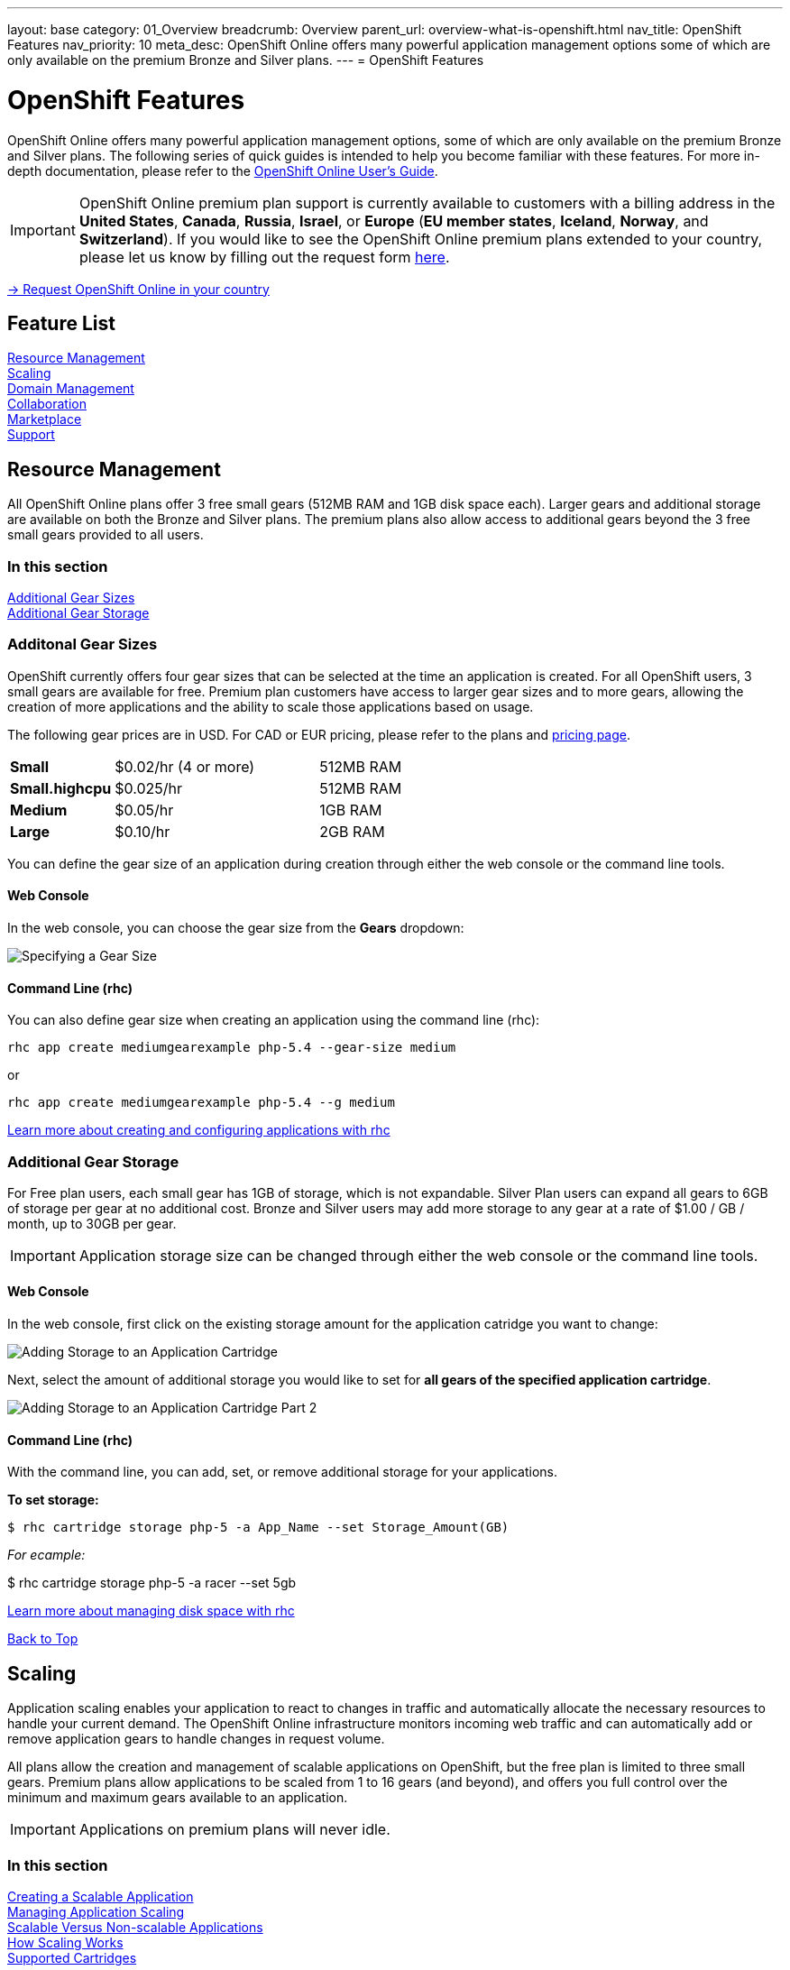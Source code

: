---
layout: base
category: 01_Overview
breadcrumb: Overview
parent_url: overview-what-is-openshift.html
nav_title: OpenShift Features
nav_priority: 10
meta_desc: OpenShift Online offers many powerful application management options some of which are only available on the premium Bronze and Silver plans.
---
= OpenShift Features

[[top]]
[[platform-features]]
[float]
= OpenShift Features
[.lead]
OpenShift Online offers many powerful application management options, some of which are only available on the premium Bronze and Silver plans. The following series of quick guides is intended to help you become familiar with these features. For more in-depth documentation, please refer to the https://access.redhat.com/site/documentation/en-US/OpenShift_Online/2.0/html-single/User_Guide/index.html[OpenShift Online User's Guide].

IMPORTANT: OpenShift Online premium plan support is currently available to customers with a billing address in the *United States*, *Canada*, *Russia*, *Israel*, or *Europe* (*EU member states*, *Iceland*, *Norway*, and *Switzerland*). If you would like to see the OpenShift Online premium plans extended to your country, please let us know by filling out the request form https://www.openshift.com/products/pricing/geo-request-form[here].

[.lead]
https://www.openshift.com/products/pricing/geo-request-form[-> Request OpenShift Online in your country]

== Feature List
link:#resource-management[Resource Management] +
link:#scaling[Scaling] +
link:#domain-management[Domain Management] +
link:#collaboration[Collaboration] +
link:#marketplace[Marketplace] +
link:#support[Support] +

[[resource-management]]
== Resource Management
All OpenShift Online plans offer 3 free small gears (512MB RAM and 1GB disk space each). Larger gears and additional storage are available on both the Bronze and Silver plans. The premium plans also allow access to additional gears beyond the 3 free small gears provided to all users.

=== In this section
link:#additional-gear-sizes[Additional Gear Sizes] +
link:#additional-gear-storage[Additional Gear Storage] +

[[additional-gear-sizes]]
=== Additonal Gear Sizes
OpenShift currently offers four gear sizes that can be selected at the time an application is created. For all OpenShift users, 3 small gears are available for free. Premium plan customers have access to larger gear sizes and to more gears, allowing the creation of more applications and the ability to scale those applications based on usage.

The following gear prices are in USD. For CAD or EUR pricing, please refer to the plans and https://www.openshift.com/pricing[pricing page].

[cols=".<2,.<4,.<3", width='60%']
|===

| *Small* | $0.02/hr (4 or more) | 512MB RAM
| *Small.highcpu* | $0.025/hr | 512MB RAM
| *Medium* | $0.05/hr | 1GB RAM
| *Large* | $0.10/hr | 2GB RAM

|===

You can define the gear size of an application during creation through either the web console or the command line tools.

==== Web Console

In the web console, you can choose the gear size from the *Gears* dropdown:

image::overview-platform-features-1.png[Specifying a Gear Size]

==== Command Line (rhc)

You can also define gear size when creating an application using the command line (rhc):

[source]
----
rhc app create mediumgearexample php-5.4 --gear-size medium
----

or

[source]
----
rhc app create mediumgearexample php-5.4 --g medium
----

https://access.redhat.com/documentation/en-US/OpenShift_Online/2.0/html/User_Guide/Creating_an_Application5.html[Learn more about creating and configuring applications with rhc]

[[additional-gear-storage]]
=== Additional Gear Storage

For Free plan users, each small gear has 1GB of storage, which is not expandable. Silver Plan users can expand all gears to 6GB of storage per gear at no additional cost. Bronze and Silver users may add more storage to any gear at a rate of $1.00 / GB / month, up to 30GB per gear.

IMPORTANT: Application storage size can be changed through either the web console or the command line tools.

==== Web Console

In the web console, first click on the existing storage amount for the application catridge you want to change:

image::overview-platform-features-2.png[Adding Storage to an Application Cartridge]

Next, select the amount of additional storage you would like to set for *all gears of the specified  application cartridge*.

image::overview-platform-features-2.png[Adding Storage to an Application Cartridge Part 2]

==== Command Line (rhc)

With the command line, you can add, set, or remove additional storage for your applications.

*To set storage:*

[source]
--
$ rhc cartridge storage php-5 -a App_Name --set Storage_Amount(GB)
--

_For ecample:_

$ rhc cartridge storage php-5 -a racer --set 5gb

https://access.redhat.com/site/documentation/en-US/OpenShift_Online/2.0/html/User_Guide/chap-Gear_Storage_and_Disk_Space_Management.html[Learn more about managing disk space with rhc]

link:#top[Back to Top]

[[scaling]]
== Scaling
Application scaling enables your application to react to changes in traffic and automatically allocate the necessary resources to handle your current demand. The OpenShift Online infrastructure monitors incoming web traffic and can automatically add or remove application gears to handle changes in request volume.

All plans allow the creation and management of scalable applications on OpenShift, but the free plan is limited to three small gears. Premium plans allow applications to be scaled from 1 to 16 gears (and beyond), and offers you full control over the minimum and maximum gears available to an application.

IMPORTANT: Applications on premium plans will never idle.

=== In this section
link:#creating-a-scalable-application[Creating a Scalable Application] +
link:#managing-application-scaling[Managing Application Scaling] +
link:#scalable-vs-non-scalable[Scalable Versus Non-scalable Applications] +
link:#how-scaling-works[How Scaling Works] +
link:#supported-cartridges[Supported Cartridges] +

[[creating-a-scalable-application]]
=== Creating a Scalable Application
You must specify whether or not an application can scale when you create the application. By default, applications created on OpenShift Online are not scalable.

If a scalable application is created, the scaling function of that application cannot be disabled. However, it is possible to clone a non-scaling application and all its associated data using the application clone command. See https://access.redhat.com/site/documentation/en-US/OpenShift_Online/2.0/html/User_Guide/Cloning_an_Existing_Application.html[the OpenShift Online User Guide], "Cloning an Existing Application" for more information.

==== Web Console

When creating an application, select *Scale with web traffic* from the *Scaling* dropdown:

image::overview-platform-features-4.png[Creating a Scalable Application]

==== Command Line (rhc)

When creating an application, the +-s+ flag instructs OpenShift to enable scaling.

_For example:_

[source]
rhc app create scaledappexample php-5.4 -s

https://access.redhat.com/site/documentation/en-US/OpenShift_Online/2.0/html/User_Guide/Creating_an_Application5.html[Learn more about creating scalable applications on OpenShift]

[[managing-application-scaling]]
=== Managing Application Scaling
A scalable application defaults to using one gear at a minimum and will use as many gears as you have available on your account. OpenShift allows you to set a minimum and maximum scale via the web console or the CLI.

==== Web Console
First, select the application you wish to scale from the list of existing applications. In the screen for the individual application, you can see what the current scaling settings are for each cartridge associated with the application. Click on the current scaling settings of a specific cartridge (in the following shot, '1-15' in the 'Scales' section of the php-5.4 cartridge) to update the minimum and maximum number of gears:

image::overview-platform-features-5.png[Changing Scaling Settings Part 1]

Next, define the new minimum and maximum gear amount for the cartridge:

image::overview-platform-features-6.png[Changing Scaling Settings Part 2]

If your new minimum is different than you old minimum, the application cartridge will immediately scale up or down when you click 'Save'.

==== Command Line (rhc)
You can change the default scaling settings with the following command:

[source]
--
rhc cartridge scale <your web cart> -a <your app> --min <minimum> --max <maximum>
--

_For example:_

[source]
--
rhc cartridge scale php-5.4 -a scaledappexample --min 1 --max 3
--

If you set the minimum scale above the current minimum, OpenShift will begin scaling up your application, and the operation won't finish until all of your gears are created.

NOTE: If you specify +-1+ as the +max+ you'll scale up to your account limit.

CAUTION: In rhc, sometimes your scale up request will return a timeout error, but the operation will continue on the server.

https://access.redhat.com/site/documentation/en-US/OpenShift_Online/2.0/html/User_Guide/Scaling_an_Application_Manually.html[Learn more about managing application scaling on OpenShift Online]

[[scalable-vs-non-scalable]]
=== Scalable Versus Non-scalable Applications
If you create a *non-scalable* application, which is the default, the web cartridge occupies only a single gear and all traffic is sent to that gear. If you add other cartridges like MongoDB or MySQL, those cartridges will share the same gear and resources as your web cartridge.

When you create a *scalable* application, the HAProxy cartridge is added as a load balancer to your first web cartridge gear. If you add other cartridges like MongoDB or MySQL to your application, they are installed on their own dedicated gears.

https://access.redhat.com/site/documentation/en-US/OpenShift_Online/2.0/html/User_Guide/chap-Applications.html#Scaled_and_Non-Scaled_Applications1[Learn more about scalable vs. non-scalable applications]

[[how-scaling-works]]
=== How Scaling Works
The *HAProxy cartridge* sits between your application and the public internet and routes web traffic to your web cartridges. When traffic increases, HAProxy notifies the OpenShift servers that it needs additional capacity. OpenShift checks that you have a free gear (out of your remaining account gears) and then creates another copy of your web cartridge on that new gear. The code in the git repository is copied to each new gear, but the data directory begins empty. When the new cartridge copy starts it will invoke your build hooks and then the HAProxy will begin routing web requests to it. If you push a code change to your web application all of the running gears will get that update.

The first web gear in a scaling application has HAProxy installed, but also your web application. Once you scale to 3 gears, the web gear that is collocated with HAProxy is turned off, to allow HAProxy more resources to route traffic. Here's a http://openshift.github.io/documentation/oo_system_architecture_guide.html#horizontal-scaling[diagram] of your scalable app. If you scale down back to 2 gears or less, the web cartridge on your first gear is started again.

The algorithm for scaling up and scaling down is based on the number of concurrent requests to your application. OpenShift allocates 16 connections per gear - if HAProxy sees that you're sustaining 90% of your total connections, it adds another gear. If your demand falls to 50% of your total connections for several minutes, HAProxy removes that gear.

Because each cartridge is "shared-nothing", if you want to share data between cartridges you can use a database cartridge. Each of the gears created during scaling has access to the database and can read and write consistent data.

The OpenShift web console shows you how many gears are currently being consumed by your application.

[[supported-cartridges]]
=== Supported Scaling Web Cartridges
Most of the standard OpenShift link:overview-what-is-openshift.html[web cartridges] are scalable using HAProxy, with the exception of the Do-It-Yourself, Jenkins, and Zend cartridges.

link:#top[Back to Top]

[[domain-management]]
== Domain Management
All OpenShift Online plans allow you to create and use a custom rhcloud.com subdomain, along with the ability to use your own custom domain name. All applications can also utilize a shared SSL certificate. Premium plans allow the creation and management of more than one domain and the ability to use a custom SSL certificate.

=== In this section
link:#creating-additional-domains[Creating Additional Domains] +
link:#using-a-custom-domain[Using a Custom Domain] +
link:#using-a-custom-ssl-certificate[Using a Custom SSL Certificate] +

[[creating-additional-domains]]
=== Creating Additional Domains

Premium plan users can create a new domain in either the web console or by using the command line (rhc).

==== Web Console

If you have already created an application on OpenShift Online, you will see a list of your existing applications. If you are a premium plan user, click on the *Create* link in the applications list as highlighted in the screenshot below. You can also create and manage domains from the Settings tab in the top navigation:

image::overview-platform-features-7.png[Creating a new domain part 1]

Next, provide your desired domain name:

image::overview-platform-features-8.png[Creating a new domain part 2]

The additional domain is then ready to use. On the Applications screen, you can see an empty domain has been created:

image::overview-platform-features-9.png[Creating a new domain part 3]

You can now select the new domain when creating additional applications:

image::overview-platform-features-10.png[Creating a new domain part 4]

==== Command Line (rhc)

[source]
--
rhc domain create <domain name>
--

IMPORTANT: If you are using the command line with multiple domains to create and manage applications, you will need to use the +-n <domain>+ flag for most commands to identify the domain you are referencing.

https://access.redhat.com/site/documentation/en-US/OpenShift_Online/2.0/html/User_Guide/chap-Domains.html[Learn more about managing domains on OpenShift Online]

[[using-a-custom-domain]]
=== Using a Custom Domain
The web console now allows you to configure your application's hostname, and set up secure access to custom domains through a new SSL certificate configuration area. Once you have your own domain name and at least one application, you can start the configuration process.

==== Step 1: Configure a Domain Alias in the OpenShift Web Console or Command Line (rhc)
First, open your OpenShift web console, and select the app that you would like to modify. On the application's settings page, there is a "Change" link next to your initial OpenShift-provided hostname:

image::overview-platform-features-11.png[Adding a domain alias]

Clicking this link will open up the new hostname configuration page:

image::overview-platform-features-12.png[Adding a domain alias part 2]

Here you can enter the domain name that you would like to associate with your application. The above example uses *http://parks.ryanjarvinen.com/*.

Configuring your application to be available on a subdomain is generally easier.

Click *Save*, at the bottom of the page when you're ready to save your settings.

You should see a notification message if the host alias was configured successfully:

image::overview-platform-features-13.png[Adding a domain alias success]

===== Command Line (rhc)
You can add a custom domain name to an existing application with the following command, specifying the application name and custom domain name:

[source]
--
$ rhc alias add <application name> <custom domain name>
--

Additional host aliases can be added as needed.

https://access.redhat.com/site/documentation/en-US/OpenShift_Online/2.0/html/User_Guide/sect-Custom_Domains_and_SSL_Certificates.html[Learn more about custom domains and SSL certificates on OpenShift Online]

==== Step 2: Configure your DNS Host Records
OpenShift takes advantage of CNAME records to route requests to your application instance.

CNAME records are nice because they can defer to OpenShift's DNS system for IP address resolution (which isn't guaranteed to be static in OpenShift Online). However, CNAME records can also come with a few hidden limitations:

. Not all Domain registrars allow you to set your base host name as a CNAME ("www.foo.com" is allowed, while "foo.com" may not be).
. If your registrar does allow you to configure a root-level CNAME record, then http://tools.ietf.org/search/rfc1912#section-2.4[all additional Host records will like be limited to the CNAME record type as well]. This means that you would not be able to configure MX records on any host that uses a CNAME for it's root host record ("@").

The simplest solution is to make your app available on a subdomain, as in the above example (*http://parks.ryanjarvinen.com/*). This configuration is supported by all domain registrars, and it doesn't limit your ability to set up an external mail provider.

Here is a screenshot of the *parks.ryanjarvinen.com* subdomain being tied to the Red Hat-hosted *parks-shifter.rhcloud.com*:

image::overview-platform-features-14.png[Configuring DNS]

IMPORTANT: Remember: when in doubt, check your domain registrar's support documents for DNS Host record configuration assistance.

Shortly after adding the CNAME record, you will be able to connect to your application via the new hostname URL.

https://access.redhat.com/site/documentation/en-US/OpenShift_Online/2.0/html/User_Guide/sect-Custom_Domains_and_SSL_Certificates.html[Learn more about custom domains and SSL certificates on OpenShift Online]

[[using-a-custom-ssl-certificate]]
=== Using a Custom SSL Certificate
OpenShift includes support for http://en.wikipedia.org/wiki/Server_Name_Indication[Server Name Identification], which improves support for http://en.wikipedia.org/wiki/Server_Name_Indication#How_SNI_fixes_the_problem[TLS] by sending your OpenShift-configured domain alias as a part of the handshake.

You can always take advantage of our **.rhcloud.com* wildcard certificate in order to securely connect to any application via it's original, OpenShift-provided hostname URL.

Support for enabling *HTTPS* connections to custom, aliased hostnames is available for users of https://www.openshift.com/products/pricing[OpenShift Online's Premium plans].

If you are still getting by on the https://www.openshift.com/products/pricing[Free Plan], you'll see the following warning message at the top of your application's SSL configuration area. Upgrading to the Bronze or Silver plan adds support for providing your own SSL cert.

==== Web Console

image::overview-platform-features-14.png[SSL Certificate]

After saving, you should be able to make HTTPS-based connections to your hosted application on your custom domain.

==== Command Line (rhc)
You can add a a custom SSL certificate to an alias with the following command:

[source]
--
$ rhc alias update-cert <application name> <domain name> --certificate <cert file> --private-key <key file>
--

If the private key is encrypted, specify the passphrase with the --passphrase option.

https://access.redhat.com/site/documentation/en-US/OpenShift_Online/2.0/html/User_Guide/sect-Custom_Domains_and_SSL_Certificates.html[Learn more about custom domains and SSL certificates on OpenShift Online]

link:#top[Back to Top]

[[collaboration]]
== Collaboration
All OpenShift Online plans allow you to mange users that have access to one or more of your OpenShift domains. Premium plans extend this functionality by allowing for additional domains and management of teams.

=== In this section
link:#managing-domain-membership[Managing Domain Membership] +
link:#team-management[Team Management] +

[[managing-domain-membership]]
=== Managing Domain Membership
All OpenShift Online users have the ability to add collaborators at the domain level. Other OpenShift users can be given access to either View, Edit, or Administer applications associated with a shared domain. The default role for additional members is +edit+.

==== Web Console
After logging into the web console, you will see a list of your current domains and applications. Click on the domain you would like to share. You can also select the domain from the *Settings* tab in the top navigation. In the below example, the domain _brutusbeefcake_ is selected from the Applications list:

image::overview-platform-features-16.png[Managing domain membership step 1]

Next, you will see the details of the domain you've selected. All current OpenShift users that have access to this domain will be listed under the Members section. If there are no members, as in the example below, you can click on *Add members...*

image::overview-platform-features-17.png[Managing domain membership step 2]

You can then add new users to the domain, granting either view, edit, or administer access for the user. The user will have access to all applications associated with this domain. Bronze and Silver users will also have the option of adding a team to the domain (see below).

image::overview-platform-features-18.png[Managing domain membership step 3]

Once the new user is added, he/she will be able to access applications in the shared domain by logging into their own individual OpenShift Online account.

==== Command Line (rhc)
Add a user to a domain with the following command, specifying the user login and domain name.

TIP: The user login must be a registered OpenShift Online user.

[source]
--
$ rhc member add <openshift user name> -n <domain name>
--

When a member is added to a domain, they receive the default role of edit. Use the --role option when adding a member to specify a different role:

[source]
--
$ rhc member add <openshift user name> -n <domain name> --role <member role>
--

TIP: The three roles available are +view+, +edit+, and +administer+.

https://access.redhat.com/site/documentation/en-US/OpenShift_Online/2.0/html/User_Guide/chap-Domain_Membership.html[Learn more about managing domain membership]

[[team-management]]
=== Team Management
After logging into the web console, you will see a list of your current domains and applications. Click on the Settings Tab in the top navigation:

image::overview-platform-features-19.png[Team Management Step 1]

If you have any existing domains or teams, you will see them listed here. If not, select *Create a new team*:

image::overview-platform-features-20.png[Team Management Step 2]

Enter the name of the team you would like to create. A team name must be a unique name between 2 and 250 characters, and cannot be modified once created:

image::overview-platform-features-21.png[Team Management Step 3]

Once the team is created, you can add members to the team:

image::overview-platform-features-22.png[Team Management Step 4]

You can then add or remove existing OpenShift Online users to the new team.

image::overview-platform-features-23.png[Team Management Step 5]

Once the team is created, you can then give the team access to one or more of your existing domains. First from either the Applications list (shown below), or the Settings tab, select the domain you wish to share:

image::overview-platform-features-24.png[Team Management Step 6]

On the domain settings screen, you can choose to add members to the domain. A member can be either an individual user or a team that you've created.

image::overview-platform-features-25.png[Team Management Step 7]

Select *Add a team...*

image::overview-platform-features-26.png[Team Management Step 8]

Select a team you've created from the dropdown:

image::overview-platform-features-27.png[Team Management Step 9]

==== Command Line (rhc)
You can create a team with the following command:

[source]
--
$ rhc team create <team name>
--

CAUTION: A team name must be a unique name between 2 and 250 characters, and cannot be modified once created.

You can add a member to a team by using the following command:

[source]
--
$ rhc member add <user name> -t <team name>
--

When adding a team to a domain, use the +--type+ option with team specified:

[source]
--
$ rhc member add <team name> -n <domain name> --type team  --role <member role>
--

https://access.redhat.com/site/documentation/en-US/OpenShift_Online/2.0/html/User_Guide/chap-Teams.html#Introduction_to_Teams[Learn more about creating and managing teams]

link:#top[Back to Top]

[[marketplace]]
== Marketplace
OpenShift Online offers integrations with partner services through the ever-expanding OpenShift Marketplace.

https://marketplace.openshift.com/home[Visit the OpenShift Marketplace]

link:#top[Back to Top]

[[support]]
== Support
There are several support options available to all users of OpenShift Online, however the Silver Plan includes access to award-winning Red Hat support through a dedicated ticketing system.

https://help.openshift.com[Learn more about OpenShift support options]

link:#top[Back to Top]
